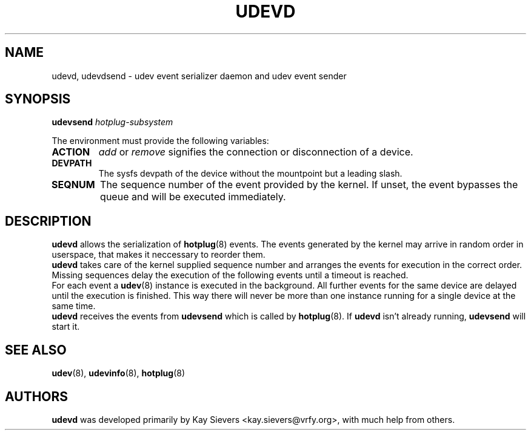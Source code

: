 .TH UDEVD 8 "February 2004" "" "Linux Administrator's Manual"
.SH NAME
udevd, udevdsend \- udev event serializer daemon and udev event sender
.SH SYNOPSIS
.BI udevsend " hotplug-subsystem"
.sp
The environment must provide the following variables:
.TP
.B ACTION
.IR add " or " remove
signifies the connection or disconnection of a device.
.TP
.B DEVPATH
The sysfs devpath of the device without the mountpoint but a leading slash.
.TP
.B SEQNUM
The sequence number of the event provided by the kernel.
If unset, the event bypasses the queue and will be executed immediately.
.SH "DESCRIPTION"
.B udevd
allows the serialization of
.BR hotplug (8)
events. The events generated by the kernel may arrive in random order
in userspace, that makes it neccessary to reorder them.
.br
.B udevd
takes care of the kernel supplied sequence number and arranges the events for
execution in the correct order. Missing sequences delay the execution of the
following events until a timeout is reached.
.br
For each event a
.BR udev (8)
instance is executed in the background. All further events for the same device
are delayed until the execution is finished. This way there will never be more
than one instance running for a single device at the same time.
.br
.B udevd
receives the events from
.B udevsend
which is called by
.BR hotplug (8).
If
.B udevd
isn't already running,
.B udevsend
will start it.
.SH "SEE ALSO"
.BR udev (8),
.BR udevinfo (8),
.BR hotplug (8)
.SH AUTHORS
.B udevd
was developed primarily by Kay Sievers <kay.sievers@vrfy.org>, with much help
from others.
